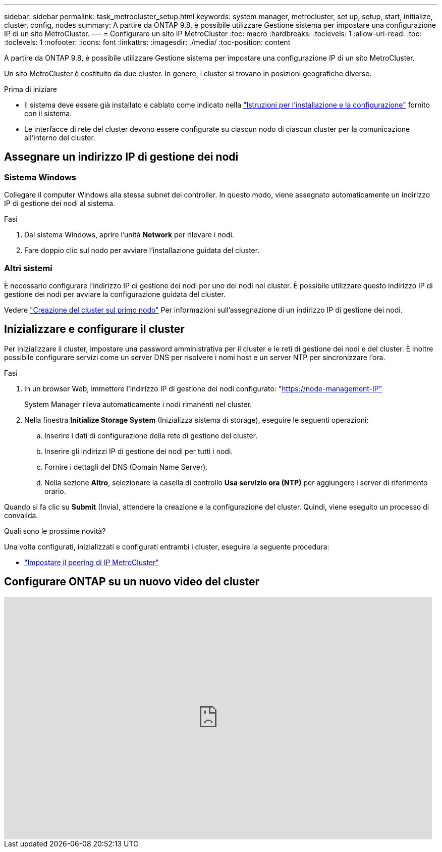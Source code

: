 ---
sidebar: sidebar 
permalink: task_metrocluster_setup.html 
keywords: system manager, metrocluster, set up, setup, start, initialize, cluster, config, nodes 
summary: A partire da ONTAP 9.8, è possibile utilizzare Gestione sistema per impostare una configurazione IP di un sito MetroCluster. 
---
= Configurare un sito IP MetroCluster
:toc: macro
:hardbreaks:
:toclevels: 1
:allow-uri-read: 
:toc: 
:toclevels: 1
:nofooter: 
:icons: font
:linkattrs: 
:imagesdir: ./media/
:toc-position: content


[role="lead"]
A partire da ONTAP 9.8, è possibile utilizzare Gestione sistema per impostare una configurazione IP di un sito MetroCluster.

Un sito MetroCluster è costituito da due cluster. In genere, i cluster si trovano in posizioni geografiche diverse.

.Prima di iniziare
* Il sistema deve essere già installato e cablato come indicato nella https://docs.netapp.com/us-en/ontap-systems/index.html["Istruzioni per l'installazione e la configurazione"^] fornito con il sistema.
* Le interfacce di rete del cluster devono essere configurate su ciascun nodo di ciascun cluster per la comunicazione all'interno del cluster.




== Assegnare un indirizzo IP di gestione dei nodi



=== Sistema Windows

Collegare il computer Windows alla stessa subnet dei controller. In questo modo, viene assegnato automaticamente un indirizzo IP di gestione dei nodi al sistema.

.Fasi
. Dal sistema Windows, aprire l'unità *Network* per rilevare i nodi.
. Fare doppio clic sul nodo per avviare l'installazione guidata del cluster.




=== Altri sistemi

È necessario configurare l'indirizzo IP di gestione dei nodi per uno dei nodi nel cluster. È possibile utilizzare questo indirizzo IP di gestione dei nodi per avviare la configurazione guidata del cluster.

Vedere link:./software_setup/task_create_the_cluster_on_the_first_node.html["Creazione del cluster sul primo nodo"] Per informazioni sull'assegnazione di un indirizzo IP di gestione dei nodi.



== Inizializzare e configurare il cluster

Per inizializzare il cluster, impostare una password amministrativa per il cluster e le reti di gestione dei nodi e del cluster. È inoltre possibile configurare servizi come un server DNS per risolvere i nomi host e un server NTP per sincronizzare l'ora.

.Fasi
. In un browser Web, immettere l'indirizzo IP di gestione dei nodi configurato: "https://node-management-IP"[]
+
System Manager rileva automaticamente i nodi rimanenti nel cluster.

. Nella finestra *Initialize Storage System* (Inizializza sistema di storage), eseguire le seguenti operazioni:
+
.. Inserire i dati di configurazione della rete di gestione del cluster.
.. Inserire gli indirizzi IP di gestione dei nodi per tutti i nodi.
.. Fornire i dettagli del DNS (Domain Name Server).
.. Nella sezione *Altro*, selezionare la casella di controllo *Usa servizio ora (NTP)* per aggiungere i server di riferimento orario.




Quando si fa clic su *Submit* (Invia), attendere la creazione e la configurazione del cluster. Quindi, viene eseguito un processo di convalida.

.Quali sono le prossime novità?
Una volta configurati, inizializzati e configurati entrambi i cluster, eseguire la seguente procedura:

* link:task_metrocluster_peering.html["Impostare il peering di IP MetroCluster"]




== Configurare ONTAP su un nuovo video del cluster

video::PiX41bospbQ[youtube,width=848,height=480]
